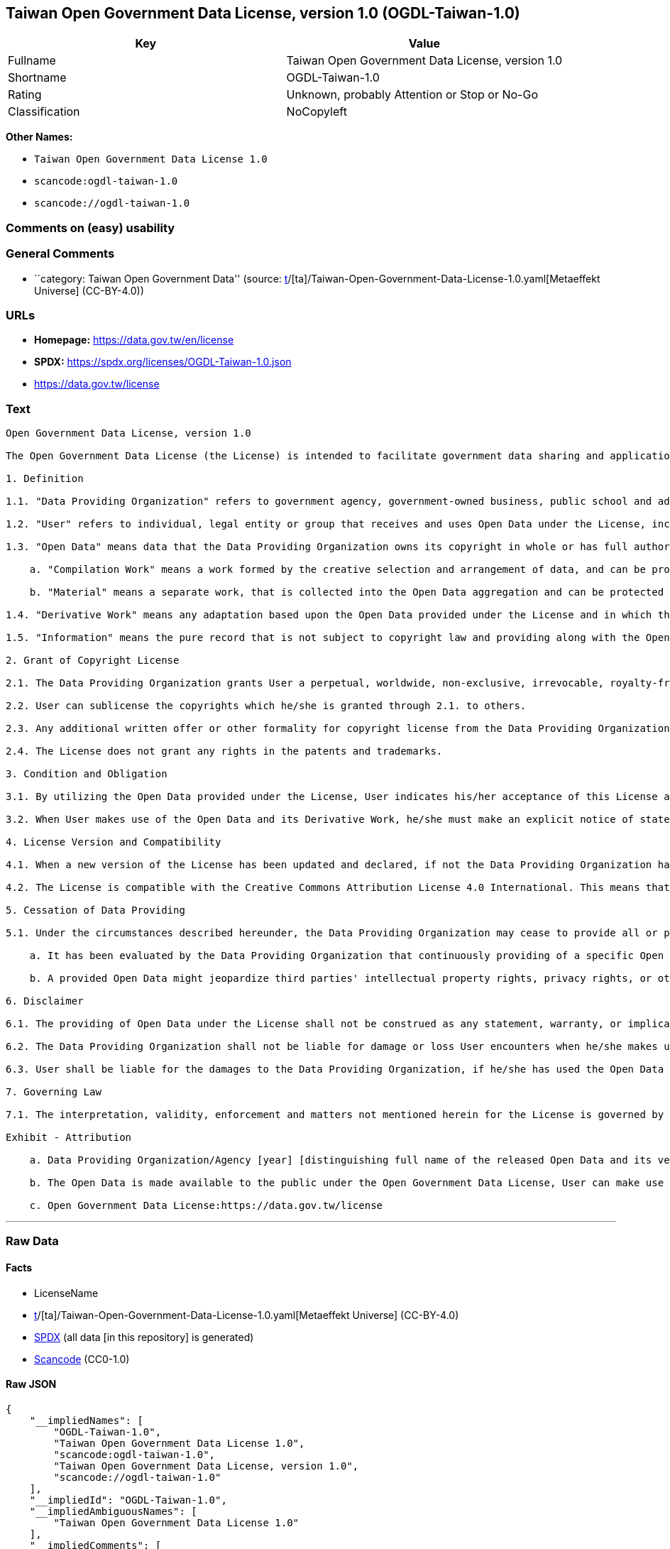 == Taiwan Open Government Data License, version 1.0 (OGDL-Taiwan-1.0)

[cols=",",options="header",]
|===
|Key |Value
|Fullname |Taiwan Open Government Data License, version 1.0
|Shortname |OGDL-Taiwan-1.0
|Rating |Unknown, probably Attention or Stop or No-Go
|Classification |NoCopyleft
|===

*Other Names:*

* `Taiwan Open Government Data License 1.0`
* `scancode:ogdl-taiwan-1.0`
* `scancode://ogdl-taiwan-1.0`

=== Comments on (easy) usability

=== General Comments

* ``category: Taiwan Open Government Data'' (source:
https://github.com/org-metaeffekt/metaeffekt-universe/blob/main/src/main/resources/ae-universe/[t]/[ta]/Taiwan-Open-Government-Data-License-1.0.yaml[Metaeffekt
Universe] (CC-BY-4.0))

=== URLs

* *Homepage:* https://data.gov.tw/en/license
* *SPDX:* https://spdx.org/licenses/OGDL-Taiwan-1.0.json
* https://data.gov.tw/license

=== Text

....
Open Government Data License, version 1.0

The Open Government Data License (the License) is intended to facilitate government data sharing and application among the public in outreaching and promotion method, and to advance government service efficacy and government data value and quality in collaboration with the creative private sector.

1. Definition

1.1. "Data Providing Organization" refers to government agency, government-owned business, public school and administrative legal entity that has various types of electronic data released to the public under the License when it is obtained or made in the scope of performance for public duties.

1.2. "User" refers to individual, legal entity or group that receives and uses Open Data under the License, including individual, legal entity or group who is receiving and using Open Data as the recipient of the former Users under the sublicensing scenario.

1.3. "Open Data" means data that the Data Providing Organization owns its copyright in whole or has full authority to provide it to third parties in sublicensing way, and provides it in an open and modifiable form such that there are no unnecessary technological obstacles to the performance of the licensed rights, including but not limited to the following creation protected by copyright:

    a. "Compilation Work" means a work formed by the creative selection and arrangement of data, and can be protected by copyright law, such as database or other qualified structured data combination.

    b. "Material" means a separate work, that is collected into the Open Data aggregation and can be protected by copyright law independently.

1.4. "Derivative Work" means any adaptation based upon the Open Data provided under the License and in which the original data is reproduced, adapted, compiled, or otherwise modified.

1.5. "Information" means the pure record that is not subject to copyright law and providing along with the Open Data. Accordingly, the granting of copyright license hereunder does not apply to such Information, however, other provisions of the License shall be applied to it as well as to the Open Data.

2. Grant of Copyright License

2.1. The Data Providing Organization grants User a perpetual, worldwide, non-exclusive, irrevocable, royalty-free copyright license to reproduce, distribute, publicly transmit, publicly broadcast, publicly recite, publicly present, publicly perform, compile, adapt to the Open Data provided for any purpose, including but not limited to making all kinds of Derivative Works either as products or services.

2.2. User can sublicense the copyrights which he/she is granted through 2.1. to others.

2.3. Any additional written offer or other formality for copyright license from the Data Providing Organization is not required, if User makes use of Open Data in compliance with the License.

2.4. The License does not grant any rights in the patents and trademarks.

3. Condition and Obligation

3.1. By utilizing the Open Data provided under the License, User indicates his/her acceptance of this License and all its terms and conditions overall to do so, and shall make the reasonable efforts with respect to moral right protection of the third parties involved.

3.2. When User makes use of the Open Data and its Derivative Work, he/she must make an explicit notice of statement as attribution requested in the Exhibit below by the Data Providing Organization. If User fails to comply with the attribution requirement, the rights granted under this License shall be deemed to have been void ab initio.

4. License Version and Compatibility

4.1. When a new version of the License has been updated and declared, if not the Data Providing Organization has already appointed a specific version of the License for the Open Data it provided, User may make use of the Open Data under the terms of the version of the License under which he/she originally received, or under the terms of any subsequent version published thereafter.

4.2. The License is compatible with the Creative Commons Attribution License 4.0 International. This means that when the Open Data is provided under the License, User automatically satisfies the conditions of this License when he/she makes use of the Open Data in compliance with the Creative Commons Attribution License 4.0 International thereafter.

5. Cessation of Data Providing

5.1. Under the circumstances described hereunder, the Data Providing Organization may cease to provide all or part of a specific Open Data, and User shall not claim any damages or compensations on account of that to the provider:

    a. It has been evaluated by the Data Providing Organization that continuously providing of a specific Open Data as not being met the requirement of public interest due to the change of circumstances unpredictable or for a legitimate cause.

    b. A provided Open Data might jeopardize third parties' intellectual property rights, privacy rights, or other interests protected at law.

6. Disclaimer

6.1. The providing of Open Data under the License shall not be construed as any statement, warranty, or implication to the recommendation, permission, approval, or sanction of all kinds of authoritative declaration of intention made by the Data Providing Organization. And the Data Providing Organization shall only be liable to make the correcting and updating when the errors or omissions of Open Data provided by it has been acknowledged.

6.2. The Data Providing Organization shall not be liable for damage or loss User encounters when he/she makes use of the Open Data provided under the License. This disclaimer applies as well when User has third parties encountered damage or loss and thus has been claimed for remedies. Unless otherwise specified according to law, the Data Providing Organization shall not be held responsible for any damages or compensations herein.

6.3. User shall be liable for the damages to the Data Providing Organization, if he/she has used the Open Data provided wrongfully due to an intentional or negligent misconduct and caused damages to the Data Providing Organization. The same reimbursement rule for wrongful misconducting shall be applied to the User when the damaged one is a third party and the compensations have already been disbursed by the Data Providing Organization to the third party due to a legal claim.

7. Governing Law

7.1. The interpretation, validity, enforcement and matters not mentioned herein for the License is governed by the Laws of Republic of China (Taiwan).

Exhibit - Attribution

    a. Data Providing Organization/Agency [year] [distinguishing full name of the released Open Data and its version number]

    b. The Open Data is made available to the public under the Open Government Data License, User can make use of it when complying to the condition and obligation of its terms.

    c. Open Government Data License:https://data.gov.tw/license
....

'''''

=== Raw Data

==== Facts

* LicenseName
* https://github.com/org-metaeffekt/metaeffekt-universe/blob/main/src/main/resources/ae-universe/[t]/[ta]/Taiwan-Open-Government-Data-License-1.0.yaml[Metaeffekt
Universe] (CC-BY-4.0)
* https://spdx.org/licenses/OGDL-Taiwan-1.0.html[SPDX] (all data [in
this repository] is generated)
* https://github.com/nexB/scancode-toolkit/blob/develop/src/licensedcode/data/licenses/ogdl-taiwan-1.0.yml[Scancode]
(CC0-1.0)

==== Raw JSON

....
{
    "__impliedNames": [
        "OGDL-Taiwan-1.0",
        "Taiwan Open Government Data License 1.0",
        "scancode:ogdl-taiwan-1.0",
        "Taiwan Open Government Data License, version 1.0",
        "scancode://ogdl-taiwan-1.0"
    ],
    "__impliedId": "OGDL-Taiwan-1.0",
    "__impliedAmbiguousNames": [
        "Taiwan Open Government Data License 1.0"
    ],
    "__impliedComments": [
        [
            "Metaeffekt Universe",
            [
                "category: Taiwan Open Government Data"
            ]
        ]
    ],
    "facts": {
        "LicenseName": {
            "implications": {
                "__impliedNames": [
                    "OGDL-Taiwan-1.0"
                ],
                "__impliedId": "OGDL-Taiwan-1.0"
            },
            "shortname": "OGDL-Taiwan-1.0",
            "otherNames": []
        },
        "SPDX": {
            "isSPDXLicenseDeprecated": false,
            "spdxFullName": "Taiwan Open Government Data License, version 1.0",
            "spdxDetailsURL": "https://spdx.org/licenses/OGDL-Taiwan-1.0.json",
            "_sourceURL": "https://spdx.org/licenses/OGDL-Taiwan-1.0.html",
            "spdxLicIsOSIApproved": false,
            "spdxSeeAlso": [
                "https://data.gov.tw/license"
            ],
            "_implications": {
                "__impliedNames": [
                    "OGDL-Taiwan-1.0",
                    "Taiwan Open Government Data License, version 1.0"
                ],
                "__impliedId": "OGDL-Taiwan-1.0",
                "__isOsiApproved": false,
                "__impliedURLs": [
                    [
                        "SPDX",
                        "https://spdx.org/licenses/OGDL-Taiwan-1.0.json"
                    ],
                    [
                        null,
                        "https://data.gov.tw/license"
                    ]
                ]
            },
            "spdxLicenseId": "OGDL-Taiwan-1.0"
        },
        "Scancode": {
            "otherUrls": [
                "https://data.gov.tw/license"
            ],
            "homepageUrl": "https://data.gov.tw/en/license",
            "shortName": "Taiwan Open Government Data License, version 1.0",
            "textUrls": null,
            "text": "Open Government Data License, version 1.0\n\nThe Open Government Data License (the License) is intended to facilitate government data sharing and application among the public in outreaching and promotion method, and to advance government service efficacy and government data value and quality in collaboration with the creative private sector.\n\n1. Definition\n\n1.1. \"Data Providing Organization\" refers to government agency, government-owned business, public school and administrative legal entity that has various types of electronic data released to the public under the License when it is obtained or made in the scope of performance for public duties.\n\n1.2. \"User\" refers to individual, legal entity or group that receives and uses Open Data under the License, including individual, legal entity or group who is receiving and using Open Data as the recipient of the former Users under the sublicensing scenario.\n\n1.3. \"Open Data\" means data that the Data Providing Organization owns its copyright in whole or has full authority to provide it to third parties in sublicensing way, and provides it in an open and modifiable form such that there are no unnecessary technological obstacles to the performance of the licensed rights, including but not limited to the following creation protected by copyright:\n\n    a. \"Compilation Work\" means a work formed by the creative selection and arrangement of data, and can be protected by copyright law, such as database or other qualified structured data combination.\n\n    b. \"Material\" means a separate work, that is collected into the Open Data aggregation and can be protected by copyright law independently.\n\n1.4. \"Derivative Work\" means any adaptation based upon the Open Data provided under the License and in which the original data is reproduced, adapted, compiled, or otherwise modified.\n\n1.5. \"Information\" means the pure record that is not subject to copyright law and providing along with the Open Data. Accordingly, the granting of copyright license hereunder does not apply to such Information, however, other provisions of the License shall be applied to it as well as to the Open Data.\n\n2. Grant of Copyright License\n\n2.1. The Data Providing Organization grants User a perpetual, worldwide, non-exclusive, irrevocable, royalty-free copyright license to reproduce, distribute, publicly transmit, publicly broadcast, publicly recite, publicly present, publicly perform, compile, adapt to the Open Data provided for any purpose, including but not limited to making all kinds of Derivative Works either as products or services.\n\n2.2. User can sublicense the copyrights which he/she is granted through 2.1. to others.\n\n2.3. Any additional written offer or other formality for copyright license from the Data Providing Organization is not required, if User makes use of Open Data in compliance with the License.\n\n2.4. The License does not grant any rights in the patents and trademarks.\n\n3. Condition and Obligation\n\n3.1. By utilizing the Open Data provided under the License, User indicates his/her acceptance of this License and all its terms and conditions overall to do so, and shall make the reasonable efforts with respect to moral right protection of the third parties involved.\n\n3.2. When User makes use of the Open Data and its Derivative Work, he/she must make an explicit notice of statement as attribution requested in the Exhibit below by the Data Providing Organization. If User fails to comply with the attribution requirement, the rights granted under this License shall be deemed to have been void ab initio.\n\n4. License Version and Compatibility\n\n4.1. When a new version of the License has been updated and declared, if not the Data Providing Organization has already appointed a specific version of the License for the Open Data it provided, User may make use of the Open Data under the terms of the version of the License under which he/she originally received, or under the terms of any subsequent version published thereafter.\n\n4.2. The License is compatible with the Creative Commons Attribution License 4.0 International. This means that when the Open Data is provided under the License, User automatically satisfies the conditions of this License when he/she makes use of the Open Data in compliance with the Creative Commons Attribution License 4.0 International thereafter.\n\n5. Cessation of Data Providing\n\n5.1. Under the circumstances described hereunder, the Data Providing Organization may cease to provide all or part of a specific Open Data, and User shall not claim any damages or compensations on account of that to the provider:\n\n    a. It has been evaluated by the Data Providing Organization that continuously providing of a specific Open Data as not being met the requirement of public interest due to the change of circumstances unpredictable or for a legitimate cause.\n\n    b. A provided Open Data might jeopardize third parties' intellectual property rights, privacy rights, or other interests protected at law.\n\n6. Disclaimer\n\n6.1. The providing of Open Data under the License shall not be construed as any statement, warranty, or implication to the recommendation, permission, approval, or sanction of all kinds of authoritative declaration of intention made by the Data Providing Organization. And the Data Providing Organization shall only be liable to make the correcting and updating when the errors or omissions of Open Data provided by it has been acknowledged.\n\n6.2. The Data Providing Organization shall not be liable for damage or loss User encounters when he/she makes use of the Open Data provided under the License. This disclaimer applies as well when User has third parties encountered damage or loss and thus has been claimed for remedies. Unless otherwise specified according to law, the Data Providing Organization shall not be held responsible for any damages or compensations herein.\n\n6.3. User shall be liable for the damages to the Data Providing Organization, if he/she has used the Open Data provided wrongfully due to an intentional or negligent misconduct and caused damages to the Data Providing Organization. The same reimbursement rule for wrongful misconducting shall be applied to the User when the damaged one is a third party and the compensations have already been disbursed by the Data Providing Organization to the third party due to a legal claim.\n\n7. Governing Law\n\n7.1. The interpretation, validity, enforcement and matters not mentioned herein for the License is governed by the Laws of Republic of China (Taiwan).\n\nExhibit - Attribution\n\n    a. Data Providing Organization/Agency [year] [distinguishing full name of the released Open Data and its version number]\n\n    b. The Open Data is made available to the public under the Open Government Data License, User can make use of it when complying to the condition and obligation of its terms.\n\n    c. Open Government Data License:https://data.gov.tw/license",
            "category": "Permissive",
            "osiUrl": null,
            "owner": "Taiwan National Development Council",
            "_sourceURL": "https://github.com/nexB/scancode-toolkit/blob/develop/src/licensedcode/data/licenses/ogdl-taiwan-1.0.yml",
            "key": "ogdl-taiwan-1.0",
            "name": "Taiwan Open Government Data License, version 1.0",
            "spdxId": "OGDL-Taiwan-1.0",
            "notes": null,
            "_implications": {
                "__impliedNames": [
                    "scancode://ogdl-taiwan-1.0",
                    "Taiwan Open Government Data License, version 1.0",
                    "OGDL-Taiwan-1.0"
                ],
                "__impliedId": "OGDL-Taiwan-1.0",
                "__impliedCopyleft": [
                    [
                        "Scancode",
                        "NoCopyleft"
                    ]
                ],
                "__calculatedCopyleft": "NoCopyleft",
                "__impliedText": "Open Government Data License, version 1.0\n\nThe Open Government Data License (the License) is intended to facilitate government data sharing and application among the public in outreaching and promotion method, and to advance government service efficacy and government data value and quality in collaboration with the creative private sector.\n\n1. Definition\n\n1.1. \"Data Providing Organization\" refers to government agency, government-owned business, public school and administrative legal entity that has various types of electronic data released to the public under the License when it is obtained or made in the scope of performance for public duties.\n\n1.2. \"User\" refers to individual, legal entity or group that receives and uses Open Data under the License, including individual, legal entity or group who is receiving and using Open Data as the recipient of the former Users under the sublicensing scenario.\n\n1.3. \"Open Data\" means data that the Data Providing Organization owns its copyright in whole or has full authority to provide it to third parties in sublicensing way, and provides it in an open and modifiable form such that there are no unnecessary technological obstacles to the performance of the licensed rights, including but not limited to the following creation protected by copyright:\n\n    a. \"Compilation Work\" means a work formed by the creative selection and arrangement of data, and can be protected by copyright law, such as database or other qualified structured data combination.\n\n    b. \"Material\" means a separate work, that is collected into the Open Data aggregation and can be protected by copyright law independently.\n\n1.4. \"Derivative Work\" means any adaptation based upon the Open Data provided under the License and in which the original data is reproduced, adapted, compiled, or otherwise modified.\n\n1.5. \"Information\" means the pure record that is not subject to copyright law and providing along with the Open Data. Accordingly, the granting of copyright license hereunder does not apply to such Information, however, other provisions of the License shall be applied to it as well as to the Open Data.\n\n2. Grant of Copyright License\n\n2.1. The Data Providing Organization grants User a perpetual, worldwide, non-exclusive, irrevocable, royalty-free copyright license to reproduce, distribute, publicly transmit, publicly broadcast, publicly recite, publicly present, publicly perform, compile, adapt to the Open Data provided for any purpose, including but not limited to making all kinds of Derivative Works either as products or services.\n\n2.2. User can sublicense the copyrights which he/she is granted through 2.1. to others.\n\n2.3. Any additional written offer or other formality for copyright license from the Data Providing Organization is not required, if User makes use of Open Data in compliance with the License.\n\n2.4. The License does not grant any rights in the patents and trademarks.\n\n3. Condition and Obligation\n\n3.1. By utilizing the Open Data provided under the License, User indicates his/her acceptance of this License and all its terms and conditions overall to do so, and shall make the reasonable efforts with respect to moral right protection of the third parties involved.\n\n3.2. When User makes use of the Open Data and its Derivative Work, he/she must make an explicit notice of statement as attribution requested in the Exhibit below by the Data Providing Organization. If User fails to comply with the attribution requirement, the rights granted under this License shall be deemed to have been void ab initio.\n\n4. License Version and Compatibility\n\n4.1. When a new version of the License has been updated and declared, if not the Data Providing Organization has already appointed a specific version of the License for the Open Data it provided, User may make use of the Open Data under the terms of the version of the License under which he/she originally received, or under the terms of any subsequent version published thereafter.\n\n4.2. The License is compatible with the Creative Commons Attribution License 4.0 International. This means that when the Open Data is provided under the License, User automatically satisfies the conditions of this License when he/she makes use of the Open Data in compliance with the Creative Commons Attribution License 4.0 International thereafter.\n\n5. Cessation of Data Providing\n\n5.1. Under the circumstances described hereunder, the Data Providing Organization may cease to provide all or part of a specific Open Data, and User shall not claim any damages or compensations on account of that to the provider:\n\n    a. It has been evaluated by the Data Providing Organization that continuously providing of a specific Open Data as not being met the requirement of public interest due to the change of circumstances unpredictable or for a legitimate cause.\n\n    b. A provided Open Data might jeopardize third parties' intellectual property rights, privacy rights, or other interests protected at law.\n\n6. Disclaimer\n\n6.1. The providing of Open Data under the License shall not be construed as any statement, warranty, or implication to the recommendation, permission, approval, or sanction of all kinds of authoritative declaration of intention made by the Data Providing Organization. And the Data Providing Organization shall only be liable to make the correcting and updating when the errors or omissions of Open Data provided by it has been acknowledged.\n\n6.2. The Data Providing Organization shall not be liable for damage or loss User encounters when he/she makes use of the Open Data provided under the License. This disclaimer applies as well when User has third parties encountered damage or loss and thus has been claimed for remedies. Unless otherwise specified according to law, the Data Providing Organization shall not be held responsible for any damages or compensations herein.\n\n6.3. User shall be liable for the damages to the Data Providing Organization, if he/she has used the Open Data provided wrongfully due to an intentional or negligent misconduct and caused damages to the Data Providing Organization. The same reimbursement rule for wrongful misconducting shall be applied to the User when the damaged one is a third party and the compensations have already been disbursed by the Data Providing Organization to the third party due to a legal claim.\n\n7. Governing Law\n\n7.1. The interpretation, validity, enforcement and matters not mentioned herein for the License is governed by the Laws of Republic of China (Taiwan).\n\nExhibit - Attribution\n\n    a. Data Providing Organization/Agency [year] [distinguishing full name of the released Open Data and its version number]\n\n    b. The Open Data is made available to the public under the Open Government Data License, User can make use of it when complying to the condition and obligation of its terms.\n\n    c. Open Government Data License:https://data.gov.tw/license",
                "__impliedURLs": [
                    [
                        "Homepage",
                        "https://data.gov.tw/en/license"
                    ],
                    [
                        null,
                        "https://data.gov.tw/license"
                    ]
                ]
            }
        },
        "Metaeffekt Universe": {
            "spdxIdentifier": "OGDL-Taiwan-1.0",
            "shortName": null,
            "category": "Taiwan Open Government Data",
            "alternativeNames": [
                "Taiwan Open Government Data License 1.0"
            ],
            "_sourceURL": "https://github.com/org-metaeffekt/metaeffekt-universe/blob/main/src/main/resources/ae-universe/[t]/[ta]/Taiwan-Open-Government-Data-License-1.0.yaml",
            "otherIds": [
                "scancode:ogdl-taiwan-1.0"
            ],
            "canonicalName": "Taiwan Open Government Data License 1.0",
            "_implications": {
                "__impliedNames": [
                    "Taiwan Open Government Data License 1.0",
                    "OGDL-Taiwan-1.0",
                    "scancode:ogdl-taiwan-1.0"
                ],
                "__impliedId": "OGDL-Taiwan-1.0",
                "__impliedAmbiguousNames": [
                    "Taiwan Open Government Data License 1.0"
                ],
                "__impliedComments": [
                    [
                        "Metaeffekt Universe",
                        [
                            "category: Taiwan Open Government Data"
                        ]
                    ]
                ]
            }
        }
    },
    "__impliedCopyleft": [
        [
            "Scancode",
            "NoCopyleft"
        ]
    ],
    "__calculatedCopyleft": "NoCopyleft",
    "__isOsiApproved": false,
    "__impliedText": "Open Government Data License, version 1.0\n\nThe Open Government Data License (the License) is intended to facilitate government data sharing and application among the public in outreaching and promotion method, and to advance government service efficacy and government data value and quality in collaboration with the creative private sector.\n\n1. Definition\n\n1.1. \"Data Providing Organization\" refers to government agency, government-owned business, public school and administrative legal entity that has various types of electronic data released to the public under the License when it is obtained or made in the scope of performance for public duties.\n\n1.2. \"User\" refers to individual, legal entity or group that receives and uses Open Data under the License, including individual, legal entity or group who is receiving and using Open Data as the recipient of the former Users under the sublicensing scenario.\n\n1.3. \"Open Data\" means data that the Data Providing Organization owns its copyright in whole or has full authority to provide it to third parties in sublicensing way, and provides it in an open and modifiable form such that there are no unnecessary technological obstacles to the performance of the licensed rights, including but not limited to the following creation protected by copyright:\n\n    a. \"Compilation Work\" means a work formed by the creative selection and arrangement of data, and can be protected by copyright law, such as database or other qualified structured data combination.\n\n    b. \"Material\" means a separate work, that is collected into the Open Data aggregation and can be protected by copyright law independently.\n\n1.4. \"Derivative Work\" means any adaptation based upon the Open Data provided under the License and in which the original data is reproduced, adapted, compiled, or otherwise modified.\n\n1.5. \"Information\" means the pure record that is not subject to copyright law and providing along with the Open Data. Accordingly, the granting of copyright license hereunder does not apply to such Information, however, other provisions of the License shall be applied to it as well as to the Open Data.\n\n2. Grant of Copyright License\n\n2.1. The Data Providing Organization grants User a perpetual, worldwide, non-exclusive, irrevocable, royalty-free copyright license to reproduce, distribute, publicly transmit, publicly broadcast, publicly recite, publicly present, publicly perform, compile, adapt to the Open Data provided for any purpose, including but not limited to making all kinds of Derivative Works either as products or services.\n\n2.2. User can sublicense the copyrights which he/she is granted through 2.1. to others.\n\n2.3. Any additional written offer or other formality for copyright license from the Data Providing Organization is not required, if User makes use of Open Data in compliance with the License.\n\n2.4. The License does not grant any rights in the patents and trademarks.\n\n3. Condition and Obligation\n\n3.1. By utilizing the Open Data provided under the License, User indicates his/her acceptance of this License and all its terms and conditions overall to do so, and shall make the reasonable efforts with respect to moral right protection of the third parties involved.\n\n3.2. When User makes use of the Open Data and its Derivative Work, he/she must make an explicit notice of statement as attribution requested in the Exhibit below by the Data Providing Organization. If User fails to comply with the attribution requirement, the rights granted under this License shall be deemed to have been void ab initio.\n\n4. License Version and Compatibility\n\n4.1. When a new version of the License has been updated and declared, if not the Data Providing Organization has already appointed a specific version of the License for the Open Data it provided, User may make use of the Open Data under the terms of the version of the License under which he/she originally received, or under the terms of any subsequent version published thereafter.\n\n4.2. The License is compatible with the Creative Commons Attribution License 4.0 International. This means that when the Open Data is provided under the License, User automatically satisfies the conditions of this License when he/she makes use of the Open Data in compliance with the Creative Commons Attribution License 4.0 International thereafter.\n\n5. Cessation of Data Providing\n\n5.1. Under the circumstances described hereunder, the Data Providing Organization may cease to provide all or part of a specific Open Data, and User shall not claim any damages or compensations on account of that to the provider:\n\n    a. It has been evaluated by the Data Providing Organization that continuously providing of a specific Open Data as not being met the requirement of public interest due to the change of circumstances unpredictable or for a legitimate cause.\n\n    b. A provided Open Data might jeopardize third parties' intellectual property rights, privacy rights, or other interests protected at law.\n\n6. Disclaimer\n\n6.1. The providing of Open Data under the License shall not be construed as any statement, warranty, or implication to the recommendation, permission, approval, or sanction of all kinds of authoritative declaration of intention made by the Data Providing Organization. And the Data Providing Organization shall only be liable to make the correcting and updating when the errors or omissions of Open Data provided by it has been acknowledged.\n\n6.2. The Data Providing Organization shall not be liable for damage or loss User encounters when he/she makes use of the Open Data provided under the License. This disclaimer applies as well when User has third parties encountered damage or loss and thus has been claimed for remedies. Unless otherwise specified according to law, the Data Providing Organization shall not be held responsible for any damages or compensations herein.\n\n6.3. User shall be liable for the damages to the Data Providing Organization, if he/she has used the Open Data provided wrongfully due to an intentional or negligent misconduct and caused damages to the Data Providing Organization. The same reimbursement rule for wrongful misconducting shall be applied to the User when the damaged one is a third party and the compensations have already been disbursed by the Data Providing Organization to the third party due to a legal claim.\n\n7. Governing Law\n\n7.1. The interpretation, validity, enforcement and matters not mentioned herein for the License is governed by the Laws of Republic of China (Taiwan).\n\nExhibit - Attribution\n\n    a. Data Providing Organization/Agency [year] [distinguishing full name of the released Open Data and its version number]\n\n    b. The Open Data is made available to the public under the Open Government Data License, User can make use of it when complying to the condition and obligation of its terms.\n\n    c. Open Government Data License:https://data.gov.tw/license",
    "__impliedURLs": [
        [
            "SPDX",
            "https://spdx.org/licenses/OGDL-Taiwan-1.0.json"
        ],
        [
            null,
            "https://data.gov.tw/license"
        ],
        [
            "Homepage",
            "https://data.gov.tw/en/license"
        ]
    ]
}
....

==== Dot Cluster Graph

../dot/OGDL-Taiwan-1.0.svg

